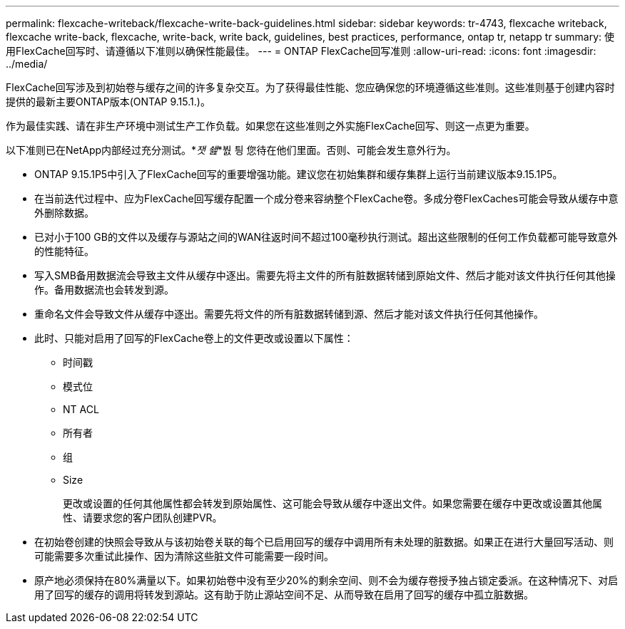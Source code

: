 ---
permalink: flexcache-writeback/flexcache-write-back-guidelines.html 
sidebar: sidebar 
keywords: tr-4743, flexcache writeback, flexcache write-back, flexcache, write-back, write back, guidelines, best practices, performance, ontap tr, netapp tr 
summary: 使用FlexCache回写时、请遵循以下准则以确保性能最佳。 
---
= ONTAP FlexCache回写准则
:allow-uri-read: 
:icons: font
:imagesdir: ../media/


[role="lead"]
FlexCache回写涉及到初始卷与缓存之间的许多复杂交互。为了获得最佳性能、您应确保您的环境遵循这些准则。这些准则基于创建内容时提供的最新主要ONTAP版本(ONTAP 9.15.1.)。

作为最佳实践、请在非生产环境中测试生产工作负载。如果您在这些准则之外实施FlexCache回写、则这一点更为重要。

以下准则已在NetApp内部经过充分测试。*_잿 쇒_*붨 틩 您待在他们里面。否则、可能会发生意外行为。

* ONTAP 9.15.1P5中引入了FlexCache回写的重要增强功能。建议您在初始集群和缓存集群上运行当前建议版本9.15.1P5。
* 在当前迭代过程中、应为FlexCache回写缓存配置一个成分卷来容纳整个FlexCache卷。多成分卷FlexCaches可能会导致从缓存中意外删除数据。
* 已对小于100 GB的文件以及缓存与源站之间的WAN往返时间不超过100毫秒执行测试。超出这些限制的任何工作负载都可能导致意外的性能特征。
* 写入SMB备用数据流会导致主文件从缓存中逐出。需要先将主文件的所有脏数据转储到原始文件、然后才能对该文件执行任何其他操作。备用数据流也会转发到源。
* 重命名文件会导致文件从缓存中逐出。需要先将文件的所有脏数据转储到源、然后才能对该文件执行任何其他操作。
* 此时、只能对启用了回写的FlexCache卷上的文件更改或设置以下属性：
+
** 时间戳
** 模式位
** NT ACL
** 所有者
** 组
** Size
+
更改或设置的任何其他属性都会转发到原始属性、这可能会导致从缓存中逐出文件。如果您需要在缓存中更改或设置其他属性、请要求您的客户团队创建PVR。



* 在初始卷创建的快照会导致从与该初始卷关联的每个已启用回写的缓存中调用所有未处理的脏数据。如果正在进行大量回写活动、则可能需要多次重试此操作、因为清除这些脏文件可能需要一段时间。
* 原产地必须保持在80%满量以下。如果初始卷中没有至少20%的剩余空间、则不会为缓存卷授予独占锁定委派。在这种情况下、对启用了回写的缓存的调用将转发到源站。这有助于防止源站空间不足、从而导致在启用了回写的缓存中孤立脏数据。

